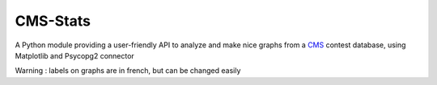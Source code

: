 CMS-Stats
=========
A Python module providing a user-friendly API
to analyze and make nice graphs from a `CMS`_ contest database,
using Matplotlib and Psycopg2 connector

Warning : labels on graphs are in french, but can be changed easily

.. _CMS: https://github.com/cms-dev/cms
